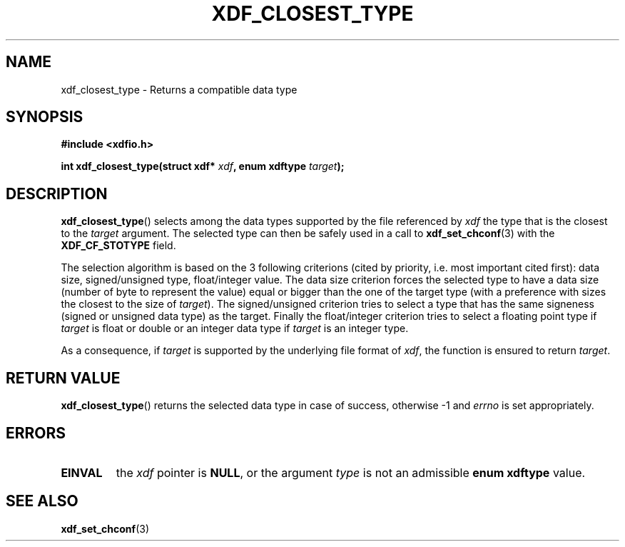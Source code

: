 .\"Copyright 2010 (c) EPFL
.TH XDF_CLOSEST_TYPE 3 2010 "EPFL" "xdffileio library manual"
.SH NAME
xdf_closest_type - Returns a compatible data type
.SH SYNOPSIS
.LP
.B #include <xdfio.h>
.sp
.BI "int xdf_closest_type(struct xdf* " xdf ", enum xdftype " target ");"
.br
.SH DESCRIPTION
.LP
\fBxdf_closest_type\fP() selects among the data types supported by the file
referenced by \fIxdf\fP the type that is the closest to the \fItarget\fP
argument. The selected type can then be safely used in a call to
\fBxdf_set_chconf\fP(3) with the \fBXDF_CF_STOTYPE\fP field.
.LP
The selection algorithm is based on the 3 following criterions (cited by
priority, i.e. most important cited first): data size, signed/unsigned type,
float/integer value. The data size criterion forces the selected type to
have a data size (number of byte to represent the value) equal or bigger
than the one of the target type (with a preference with sizes the closest to
the size of \fItarget\fP). The signed/unsigned criterion tries to
select a type that has the same signeness (signed or unsigned data type) as
the target. Finally the float/integer criterion tries to select a floating
point type if \fItarget\fP is float or double or an integer data type if
\fItarget\fP is an integer type.
.LP
As a consequence, if \fItarget\fP is supported by the underlying file format
of \fIxdf\fP, the function is ensured to return \fItarget\fP.
.SH "RETURN VALUE"
.LP
\fBxdf_closest_type\fP() returns the selected data type in case of success,
otherwise \-1 and \fIerrno\fP is set appropriately.
.SH ERRORS
.TP 7
.B EINVAL
the \fIxdf\fP pointer is \fBNULL\fP, or the argument \fItype\fP is not
an admissible \fBenum xdftype\fP value.
.SH "SEE ALSO"
.BR xdf_set_chconf (3)



